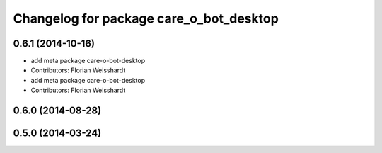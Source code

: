 ^^^^^^^^^^^^^^^^^^^^^^^^^^^^^^^^^^^^^^^^
Changelog for package care_o_bot_desktop
^^^^^^^^^^^^^^^^^^^^^^^^^^^^^^^^^^^^^^^^

0.6.1 (2014-10-16)
------------------
* add meta package care-o-bot-desktop
* Contributors: Florian Weisshardt

* add meta package care-o-bot-desktop
* Contributors: Florian Weisshardt

0.6.0 (2014-08-28)
------------------

0.5.0 (2014-03-24)
------------------
